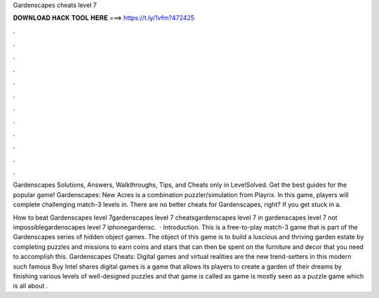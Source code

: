 Gardenscapes cheats level 7



𝐃𝐎𝐖𝐍𝐋𝐎𝐀𝐃 𝐇𝐀𝐂𝐊 𝐓𝐎𝐎𝐋 𝐇𝐄𝐑𝐄 ===> https://t.ly/1vfm?472425



.



.



.



.



.



.



.



.



.



.



.



.

Gardenscapes Solutions, Answers, Walkthroughs, Tips, and Cheats only in LevelSolved. Get the best guides for the popular game! Gardenscapes: New Acres is a combination puzzler/simulation from Playrix. In this game, players will complete challenging match-3 levels in. There are no better cheats for Gardenscapes, right? If you get stuck in a.

How to beat Gardenscapes level 7gardenscapes level 7 cheatsgardenscapes level 7 in gardenscapes level 7 not impossiblegardenscapes level 7 iphonegardensc.  · Introduction. This is a free-to-play match-3 game that is part of the Gardenscapes series of hidden object games. The object of this game is to build a luscious and thriving garden estate by completing puzzles and missions to earn coins and stars that can then be spent on the furniture and decor that you need to accomplish this. Gardenscapes Cheats: Digital games and virtual realities are the new trend-setters in this modern  such famous Buy Intel shares digital games is a game that allows its players to create a garden of their dreams by finishing various levels of well-designed puzzles and that game is called as  game is mostly seen as a puzzle game which is all about .
